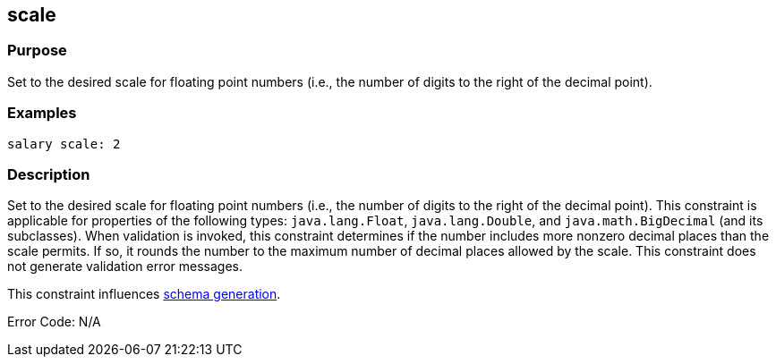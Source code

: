 
== scale



=== Purpose


Set to the desired scale for floating point numbers (i.e., the number of digits to the right of the decimal point).


=== Examples


[source,java]
----
salary scale: 2
----


=== Description


Set to the desired scale for floating point numbers (i.e., the number of digits to the right of the decimal point). This constraint is applicable for properties of the following types: `java.lang.Float`, `java.lang.Double`, and `java.math.BigDecimal` (and its subclasses). When validation is invoked, this constraint determines if the number includes more nonzero decimal places than the scale permits. If so, it rounds the number to the maximum number of decimal places allowed by the scale. This constraint does not generate validation error messages.

This constraint influences http://gorm.grails.org/6.0.x/hibernate/manual/index.html#constraints[schema generation].

Error Code: N/A
